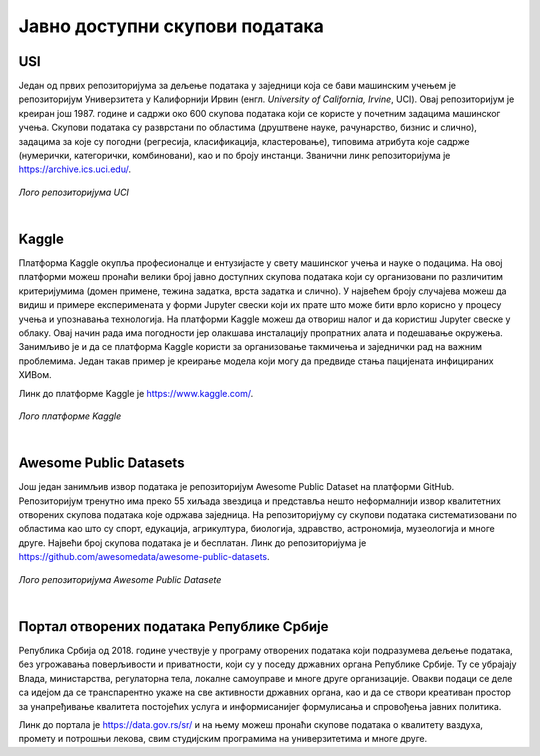 Јавно доступни скупови података
===============================

.. infonote::

 Због популарности дисциплина које су засноване на подацима, постоји јако велики број јавно доступних скупова података. Ипак, као и у другим 
 областима, и овде је пожељно да водимо рачуна о релевантности извора, квалитету података и лиценцама које прате њихову употребу. У наставку 
 се налази листа репозиторијумима који могу бити од користи у процесу учења. 

USI
~~~

Један од првих репозиторијума за дељење података у заједници која се бави машинским учењем је репозиторијум Универзитета у Калифорнији Ирвин 
(енгл. *University of California, Irvine*, UCI). Овај репозиторијум је креиран још 1987. године и садржи око 600 скупова података који се користе 
у почетним задацима машинског учења. Скупови података су разврстани по областима (друштвене науке, рачунарство, бизнис и слично), задацима за које 
су погодни (регресија, класификација, кластеровање), типовима атрибута које садрже (нумерички, категорички, комбиновани), као и по броју инстанци. 
Званични линк репозиторијума је https://archive.ics.uci.edu/. 

.. questionnote::

 Упознај скупове Iris и Breast Cancer Wisconsin, два врло популарна скупа података који се користе у задацима класификације. 

.. figure:: ../../_images/javni1.png
   :width: 250
   :align: center

*Лого репозиторијума UCI*

|

Kaggle
~~~~~~

Платформа Kaggle окупља професионалце и ентузијасте у свету машинског учења и науке о подацима. На овој платформи можеш пронаћи велики број јавно 
доступних скупова података који су организовани по различитим критеријумима (домен примене, тежина задатка, врста задатка и слично). У највећем броју 
случајева можеш да видиш и примере експеримената у форми Jupyter свески који их прате што може бити врло корисно у процесу учења и упознавања 
технологија. На платформи Kaggle можеш да отвориш налог и да користиш Jupyter свеске у облаку. Овај начин рада има погодности јер олакшава 
инсталацију пропратних алата и подешавање окружења. Занимљиво је и да се платформа Kaggle користи за организовање такмичења и заједнички рад на 
важним проблемима. Један такав пример је креирање модела који могу да предвиде стања пацијената инфицираних ХИВом. 

Линк до платформе Kaggle је https://www.kaggle.com/. 

.. questionnote::

 Пронађи и упознај скуп података Boston Housing који се врло често користи као почетни скуп у регресионим задацима.

.. figure:: ../../_images/javni2.png
   :width: 250
   :align: center

*Лого платформе Kaggle*

|

Awesome Public Datasets
~~~~~~~~~~~~~~~~~~~~~~~

Још један занимљив извор података је репозиторијум Awesomе Public Dataset на платформи GitHub. Репозиторијум тренутно има преко 55 хиљада звездица и 
представља нешто неформалнији извор квалитетних отворених скупова података које одржава заједница. На репозиторијуму су скупови података 
систематизовани по областима као што су спорт, едукација, агрикултура, биологија, здравство, астрономија, музеологија и многе друге. Највећи број 
скупова података је и бесплатан. 
Линк до репозиторијума је https://github.com/awesomedata/awesome-public-datasets. 

.. figure:: ../../_images/javni3.png
   :width: 250
   :align: center

*Лого репозиторијума Awesomе Public Datasete*

|

.. questionnote::

 Пронађи и упознај неки скуп података из области које волиш и промисли да ли би и ти укључио-уклучила сличне атрибуте. 

Портал отворених података Републике Србије
~~~~~~~~~~~~~~~~~~~~~~~~~~~~~~~~~~~~~~~~~~

Република Србија од 2018. године учествује у  програму отворених података који подразумева дељење података, без угрожавања поверљивости и 
приватности, који су у поседу државних органа Републике Србије. Ту се убрајају Влада, министарства, регулаторна тела, локалне самоуправе и 
многе друге организације. Овакви подаци се деле са идејом да се транспарентно укаже на све активности државних органа, као и да се створи 
креативан простор за унапређивање квалитета постојећих услуга и информисанијег формулисања и спровођења јавних политика.

Линк до портала је https://data.gov.rs/sr/ и на њему можеш пронаћи скупове података о квалитету ваздуха, промету и потрошњи лекова, свим 
студијским програмима на универзитетима и многе друге. 

.. questionnote::

 На порталу отворених података постоји и секција ”Примери употребе”. Истражи апликације које су развијене коришћењем отворених података и одабери 
 свог фаворита. 


